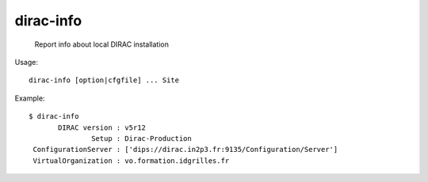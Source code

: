 =================
dirac-info
=================

  Report info about local DIRAC installation

Usage::

  dirac-info [option|cfgfile] ... Site 

Example::

  $ dirac-info
         DIRAC version : v5r12
                 Setup : Dirac-Production
   ConfigurationServer : ['dips://dirac.in2p3.fr:9135/Configuration/Server']
   VirtualOrganization : vo.formation.idgrilles.fr

